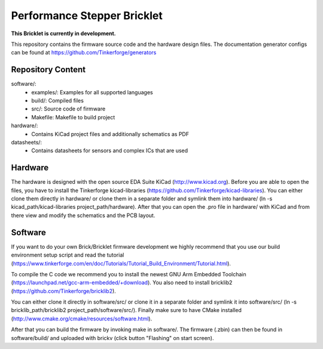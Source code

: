 Performance Stepper Bricklet
============================

**This Bricklet is currently in development.**

This repository contains the firmware source code and the hardware design
files. The documentation generator configs can be found at
https://github.com/Tinkerforge/generators

Repository Content
------------------

software/:
 * examples/: Examples for all supported languages
 * build/: Compiled files
 * src/: Source code of firmware
 * Makefile: Makefile to build project

hardware/:
 * Contains KiCad project files and additionally schematics as PDF

datasheets/:
 * Contains datasheets for sensors and complex ICs that are used

Hardware
--------

The hardware is designed with the open source EDA Suite KiCad
(http://www.kicad.org). Before you are able to open the files,
you have to install the Tinkerforge kicad-libraries
(https://github.com/Tinkerforge/kicad-libraries). You can either clone
them directly in hardware/ or clone them in a separate folder and
symlink them into hardware/
(ln -s kicad_path/kicad-libraries project_path/hardware). After that you
can open the .pro file in hardware/ with KiCad and from there view and
modify the schematics and the PCB layout.

Software
--------

If you want to do your own Brick/Bricklet firmware development we highly
recommend that you use our build environment setup script and read the
tutorial (https://www.tinkerforge.com/en/doc/Tutorials/Tutorial_Build_Environment/Tutorial.html).

To compile the C code we recommend you to install the newest GNU Arm Embedded
Toolchain (https://launchpad.net/gcc-arm-embedded/+download).
You also need to install bricklib2 (https://github.com/Tinkerforge/bricklib2).

You can either clone it directly in software/src/ or clone it in a
separate folder and symlink it into software/src/
(ln -s bricklib_path/bricklib2 project_path/software/src/). Finally make sure to
have CMake installed (http://www.cmake.org/cmake/resources/software.html).

After that you can build the firmware by invoking make in software/.
The firmware (.zbin) can then be found in software/build/ and uploaded
with brickv (click button "Flashing" on start screen).
